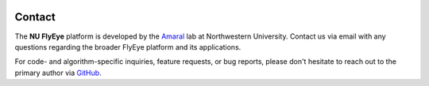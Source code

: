 .. image:: graphics/Northwestern_purple_RGB.png
   :width: 30%
   :align: right
   :alt: nulogo
   :target: https://amaral.northwestern.edu/


Contact
=======

The **NU FlyEye** platform is developed by the `Amaral <https://amaral.northwestern.edu/>`_ lab at Northwestern University. Contact us via email with any questions regarding the broader FlyEye platform and its applications.

For code- and algorithm-specific inquiries, feature requests, or bug reports, please don't hesitate to reach out to the primary author via `GitHub <https://github.com/sebastianbernasek>`_.
